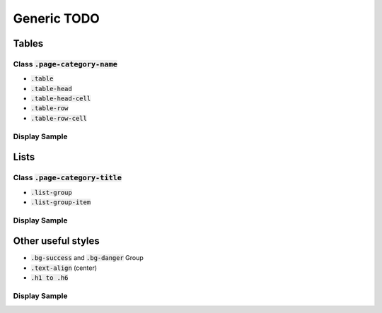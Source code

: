 .. _generic:

=======
Generic TODO
=======


Tables
------


Class :code:`.page-category-name`
`````````````````````````````````

*  :code:`.table`

*  :code:`.table-head`

*  :code:`.table-head-cell`

*  :code:`.table-row`

*  :code:`.table-row-cell`


Display Sample
``````````````

.. image::
  :align: center


Lists
-----

Class :code:`.page-category-title`
``````````````````````````````````

*  :code:`.list-group`

*  :code:`.list-group-item`


Display Sample
``````````````

.. image::
  :align: center


Other useful styles
-------------------

*  :code:`.bg-success` and :code:`.bg-danger` Group

*  :code:`.text-align` (center)

*  :code:`.h1 to .h6`


Display Sample
``````````````

.. image::
  :align: center


